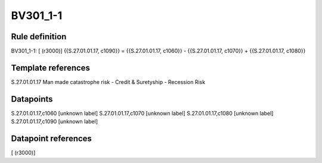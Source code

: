 =========
BV301_1-1
=========

Rule definition
---------------

BV301_1-1: [ (r3000)] {{S.27.01.01.17, c1090}} = {{S.27.01.01.17, c1060}} - {{S.27.01.01.17, c1070}} + {{S.27.01.01.17, c1080}}


Template references
-------------------

S.27.01.01.17 Man made catastrophe risk - Credit & Suretyship - Recession Risk


Datapoints
----------

S.27.01.01.17,c1060 [unknown label]
S.27.01.01.17,c1070 [unknown label]
S.27.01.01.17,c1080 [unknown label]
S.27.01.01.17,c1090 [unknown label]


Datapoint references
--------------------

[ (r3000)]
